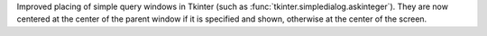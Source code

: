 Improved placing of simple query windows in Tkinter (such as
:func:`tkinter.simpledialog.askinteger`). They are now centered at the
center of the parent window if it is specified and shown, otherwise at the
center of the screen.

